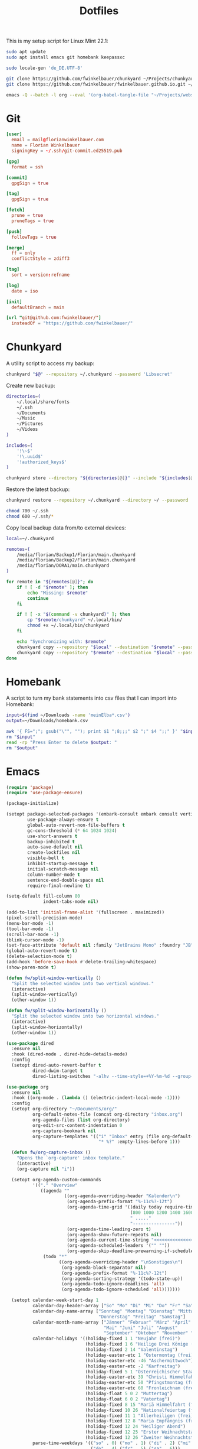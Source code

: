 #+TITLE: Dotfiles
#+STARTUP: content
#+PROPERTY: header-args :mkdirp yes

This is my setup script for Linux Mint 22.1:

#+begin_src sh
sudo apt update
sudo apt install emacs git homebank keepassxc

sudo locale-gen 'de_DE.UTF-8'

git clone https://github.com/fwinkelbauer/chunkyard ~/Projects/chunkyard
git clone https://github.com/fwinkelbauer/fwinkelbauer.github.io.git ~/Projects/website

emacs -Q --batch -l org --eval '(org-babel-tangle-file "~/Projects/website/content/notes/dotfiles.org")'
#+end_src

* Git

#+begin_src conf :tangle "~/.config/git/config"
[user]
  email = mail@florianwinkelbauer.com
  name = Florian Winkelbauer
  signingKey = ~/.ssh/git-commit.ed25519.pub

[gpg]
  format = ssh

[commit]
  gpgSign = true

[tag]
  gpgSign = true

[fetch]
  prune = true
  pruneTags = true

[push]
  followTags = true

[merge]
  ff = only
  conflictStyle = zdiff3

[tag]
  sort = version:refname

[log]
  date = iso

[init]
  defaultBranch = main

[url "git@github.com:fwinkelbauer/"]
  insteadOf = "https://github.com/fwinkelbauer/"
#+end_src

* Chunkyard

A utility script to access my backup:

#+begin_src sh :shebang "#!/bin/bash -eu" :tangle "~/.local/bin/my-backup"
chunkyard "$@" --repository ~/.chunkyard --password 'Libsecret'
#+end_src

Create new backup:

#+begin_src sh :shebang "#!/bin/bash -eu" :tangle "~/.local/bin/my-store"
directories=(
    ~/.local/share/fonts
    ~/.ssh
    ~/Documents
    ~/Music
    ~/Pictures
    ~/Videos
)

includes=(
    '!\~$'
    '!\.uuid$'
    '!authorized_keys$'
)

chunkyard store --directory "${directories[@]}" --include "${includes[@]}" --repository ~/.chunkyard --password 'Libsecret' "$@"
#+end_src

Restore the latest backup:

#+begin_src sh :shebang "#!/bin/bash -eu" :tangle "~/.local/bin/my-restore"
chunkyard restore --repository ~/.chunkyard --directory ~/ --password 'Libsecret' "$@"

chmod 700 ~/.ssh
chmod 600 ~/.ssh/*
#+end_src

Copy local backup data from/to external devices:

#+begin_src sh :shebang "#!/bin/bash -eu" :tangle "~/.local/bin/my-copy"
local=~/.chunkyard

remotes=(
    /media/florian/Backup1/Florian/main.chunkyard
    /media/florian/Backup2/Florian/main.chunkyard
    /media/florian/DORA1/main.chunkyard
)

for remote in "${remotes[@]}"; do
    if ! [ -d "$remote" ]; then
        echo "Missing: $remote"
        continue
    fi

    if ! [ -x "$(command -v chunkyard)" ]; then
        cp "$remote/chunkyard" ~/.local/bin/
        chmod +x ~/.local/bin/chunkyard
    fi

    echo "Synchronizing with: $remote"
    chunkyard copy --repository "$local" --destination "$remote" --password 'Libsecret' --last 20 "$@"
    chunkyard copy --repository "$remote" --destination "$local" --password 'Libsecret' --last 20 "$@"
done
#+end_src

* Homebank

A script to turn my bank statements into csv files that I can import into
Homebank:

#+begin_src sh :shebang "#!/bin/bash -eu" :tangle "~/.local/bin/my-homebank"
input=$(find ~/Downloads -name 'meinElba*.csv')
output=~/Downloads/homebank.csv

awk '{ FS=";"; gsub("\"", ""); print $1 ";8;;;" $2 ";" $4 ";;" }' "$input" > "$output"
rm "$input"
read -rp "Press Enter to delete $output: "
rm "$output"
#+end_src

* Emacs

#+begin_src emacs-lisp :tangle "~/.config/emacs/init.el"
(require 'package)
(require 'use-package-ensure)

(package-initialize)

(setopt package-selected-packages '(embark-consult embark consult vertico orderless magit modus-themes)
        use-package-always-ensure t
        global-auto-revert-non-file-buffers t
        gc-cons-threshold (* 64 1024 1024)
        use-short-answers t
        backup-inhibited t
        auto-save-default nil
        create-lockfiles nil
        visible-bell t
        inhibit-startup-message t
        initial-scratch-message nil
        column-number-mode t
        sentence-end-double-space nil
        require-final-newline t)

(setq-default fill-column 80
              indent-tabs-mode nil)

(add-to-list 'initial-frame-alist '(fullscreen . maximized))
(pixel-scroll-precision-mode)
(menu-bar-mode -1)
(tool-bar-mode -1)
(scroll-bar-mode -1)
(blink-cursor-mode -1)
(set-face-attribute 'default nil :family "JetBrains Mono" :foundry "JB" :slant 'normal :weight 'medium :height 120 :width 'normal)
(global-auto-revert-mode t)
(delete-selection-mode t)
(add-hook 'before-save-hook #'delete-trailing-whitespace)
(show-paren-mode t)

(defun fw/split-window-vertically ()
  "Split the selected window into two vertical windows."
  (interactive)
  (split-window-vertically)
  (other-window 1))

(defun fw/split-window-horizontally ()
  "Split the selected window into two horizontal windows."
  (interactive)
  (split-window-horizontally)
  (other-window 1))

(use-package dired
  :ensure nil
  :hook (dired-mode . dired-hide-details-mode)
  :config
  (setopt dired-auto-revert-buffer t
          dired-dwim-target t
          dired-listing-switches "-alhv --time-style=+%Y-%m-%d --group-directories-first"))

(use-package org
  :ensure nil
  :hook ((org-mode . (lambda () (electric-indent-local-mode -1))))
  :config
  (setopt org-directory "~/Documents/org/"
          org-default-notes-file (concat org-directory "inbox.org")
          org-agenda-files (list org-directory)
          org-edit-src-content-indentation 0
          org-capture-bookmark nil
          org-capture-templates '(("i" "Inbox" entry (file org-default-notes-file)
                                   "* %?" :empty-lines-before 1)))

  (defun fw/org-capture-inbox ()
    "Opens the `org-capture' inbox template."
    (interactive)
    (org-capture nil "i"))

  (setopt org-agenda-custom-commands
          '(("." "Overview"
             ((agenda ""
                      ((org-agenda-overriding-header "Kalender\n")
                       (org-agenda-prefix-format "%-11c%?-12t")
                       (org-agenda-time-grid '((daily today require-timed)
                                               (800 1000 1200 1400 1600 1800 2000)
                                               " ....."
                                               "----------------"))
                       (org-agenda-time-leading-zero t)
                       (org-agenda-show-future-repeats nil)
                       (org-agenda-current-time-string "<<<<<<<<<<<<<<<<")
                       (org-agenda-scheduled-leaders '("" ""))
                       (org-agenda-skip-deadline-prewarning-if-scheduled t)))
              (todo "*"
                    ((org-agenda-overriding-header "\nSonstiges\n")
                     (org-agenda-block-separator nil)
                     (org-agenda-prefix-format "%-11c%?-12t")
                     (org-agenda-sorting-strategy '(todo-state-up))
                     (org-agenda-todo-ignore-deadlines 'all)
                     (org-agenda-todo-ignore-scheduled 'all)))))))

  (setopt calendar-week-start-day 1
          calendar-day-header-array ["So" "Mo" "Di" "Mi" "Do" "Fr" "Sa"]
          calendar-day-name-array ["Sonntag" "Montag" "Dienstag" "Mittwoch"
                                   "Donnerstag" "Freitag" "Samstag"]
          calendar-month-name-array ["Jänner" "Februar" "März" "April"
                                     "Mai" "Juni" "Juli" "August"
                                     "September" "Oktober" "November" "Dezember"]
          calendar-holidays '((holiday-fixed 1 1 "Neujahr (frei)")
                              (holiday-fixed 1 6 "Heilige Drei Könige (frei)")
                              (holiday-fixed 2 14 "Valentinstag")
                              (holiday-easter-etc 1 "Ostermontag (frei)")
                              (holiday-easter-etc -46 "Aschermittwoch")
                              (holiday-easter-etc -2 "Karfreitag")
                              (holiday-fixed 5 1 "Österreichischer Staatsfeiertag (frei)")
                              (holiday-easter-etc 39 "Christi Himmelfahrt (frei)")
                              (holiday-easter-etc 50 "Pfingstmontag (frei)")
                              (holiday-easter-etc 60 "Fronleichnam (frei)")
                              (holiday-float 5 0 2 "Muttertag")
                              (holiday-float 6 0 2 "Vatertag")
                              (holiday-fixed 8 15 "Mariä Himmelfahrt (frei)")
                              (holiday-fixed 10 26 "Nationalfeiertag (frei)")
                              (holiday-fixed 11 1 "Allerheiligen (frei)")
                              (holiday-fixed 12 8 "Maria Empfängnis (frei)")
                              (holiday-fixed 12 24 "Heiliger Abend")
                              (holiday-fixed 12 25 "Erster Weihnachtstag (frei)")
                              (holiday-fixed 12 26 "Zweiter Weihnachtstag (frei)"))
          parse-time-weekdays '(("so" . 0) ("mo" . 1) ("di" . 2) ("mi" . 3)
                                ("do" . 4) ("fr" . 5) ("sa" . 6)))

  (defun fw/org-overview ()
    "Show my inbox and custom org-agenda."
    (interactive)
    (delete-other-windows)
    (find-file org-default-notes-file)
    (org-agenda nil ".")))

(use-package magit
  :config
  (setopt magit-display-buffer-function 'magit-display-buffer-same-window-except-diff-v1
          magit-save-repository-buffers 'dontask
          magit-repository-directories '(("~/Projects" . 1))))

(use-package vertico
  :config
  (vertico-mode)
  (keymap-set vertico-map "DEL" #'vertico-directory-delete-char))

(use-package orderless
  :config
  (setopt completion-styles '(orderless basic)
          completion-category-overrides '((file (styles partial-completion)))))

(use-package embark
  :config
  (setopt prefix-help-command #'embark-prefix-help-command)
  (keymap-global-set "<remap> <describe-bindings>" #'embark-bindings))

(use-package consult
  :config
  (defun fw/find-file ()
    "Find files in current project or directory."
    (interactive)
    (if (project-current)
        (project-find-file)
      (consult-find)))

  (defun fw/grep ()
    "Run grep in current project or directory."
    (interactive)
    (if (project-current)
        (consult-git-grep)
      (consult-grep))))

(use-package embark-consult)

(use-package modus-themes
  :config
  (load-theme 'modus-operandi-tinted t))

(bind-keys :prefix "<menu>"
           :prefix-map fw/main-map
           ("RET" . embark-act)
           ("w" . save-buffer)
           ("f" . find-file)
           ("s" . consult-line)
           ("q" . query-replace)
           ("l" . consult-goto-line)
           ("k" . kill-current-buffer)
           ("b" . consult-buffer)
           ("h" . mark-whole-buffer)
           ("0" . delete-window)
           ("1" . delete-other-windows)
           ("2" . fw/split-window-vertically)
           ("3" . fw/split-window-horizontally)
           ("o" . other-window)
           ("." . highlight-symbol-at-point)
           ("r" . highlight-regexp)
           ("u" . unhighlight-regexp)
           ("SPC" . rectangle-mark-mode)
           ("t" . string-rectangle)
           ("d" . delete-rectangle)
           ("?" . count-words-region)
           ("DEL" . save-buffers-kill-terminal))

(bind-keys :prefix "<menu> g"
           :prefix-map fw/project-map
           ("f" . fw/find-file)
           ("s" . fw/grep)
           ("d" . magit-file-dispatch)
           ("g" . magit-status))

(bind-keys :prefix "<menu> c"
           :prefix-map fw/org-map
           ("c" . fw/org-overview)
           ("i" . fw/org-capture-inbox)
           ("l" . org-insert-link)
           ("t" . org-todo)
           ("s" . org-schedule)
           ("d" . org-deadline)
           ("." . org-time-stamp)
           (":" . org-time-stamp-inactive)
           ("m" . org-insert-structure-template)
           ("b" . org-babel-tangle))

(bind-key* "C-z" 'undo)
#+end_src
